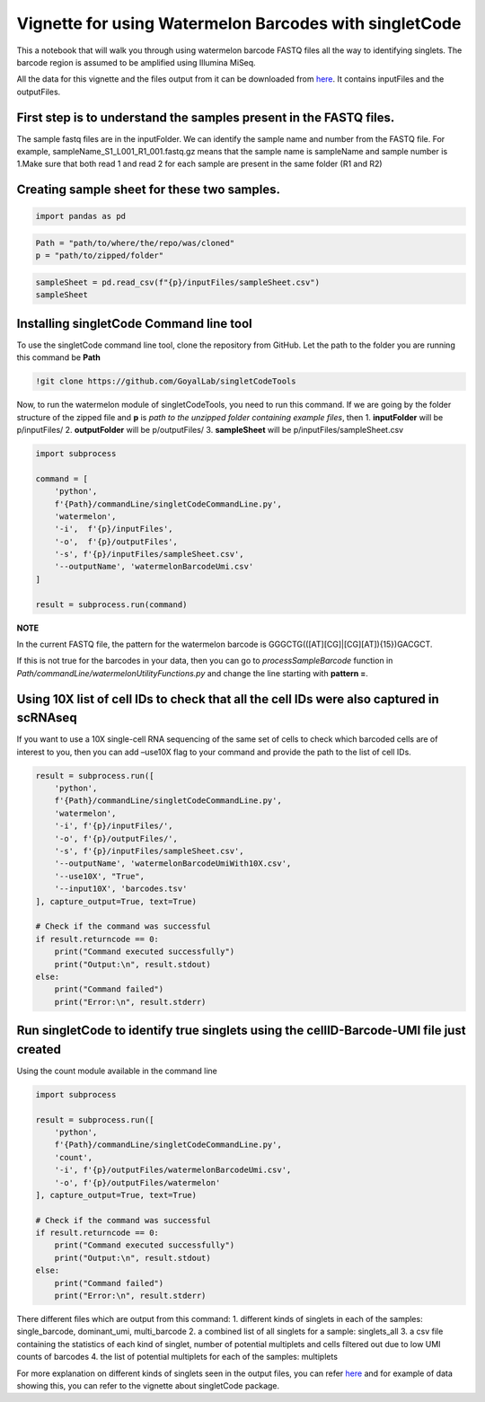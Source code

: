 Vignette for using Watermelon Barcodes with singletCode
==================================================================================================

This a notebook that will walk you through using watermelon barcode FASTQ files
all the way to identifying singlets. The barcode region is assumed to be amplified 
using Illumina MiSeq.

All the data for this vignette and the files output from it can be
downloaded from
`here <../source/dataVignette/watermelonVignetteData.zip>`__. It
contains inputFiles and the outputFiles.

First step is to understand the samples present in the FASTQ files.
~~~~~~~~~~~~~~~~~~~~~~~~~~~~~~~~~~~~~~~~~~~~~~~~~~~~~~~~~~~~~~~~~~~

The sample fastq files are in the inputFolder. We can identify the
sample name and number from the FASTQ file. For example,
sampleName_S1_L001_R1_001.fastq.gz means that the sample name is
sampleName and sample number is 1.Make sure that both read 1 and read 2
for each sample are present in the same folder (R1 and R2)

Creating sample sheet for these two samples.
~~~~~~~~~~~~~~~~~~~~~~~~~~~~~~~~~~~~~~~~~~~~

.. code:: ipython3

    import pandas as pd

.. code:: ipython3

    Path = "path/to/where/the/repo/was/cloned"
    p = "path/to/zipped/folder"

.. code:: ipython3

    sampleSheet = pd.read_csv(f"{p}/inputFiles/sampleSheet.csv")
    sampleSheet




.. raw:: html

    <div>
    <style scoped>
        .dataframe tbody tr th:only-of-type {
            vertical-align: middle;
        }
    
        .dataframe tbody tr th {
            vertical-align: top;
        }
    
        .dataframe thead th {
            text-align: right;
        }
    </style>
    <table border="1" class="dataframe">
      <thead>
        <tr style="text-align: right;">
          <th></th>
          <th>sampleName</th>
          <th>sampleNumber</th>
        </tr>
      </thead>
      <tbody>
        <tr>
          <th>0</th>
          <td>sampleName</td>
          <td>1</td>
        </tr>
        <tr>
          <th>1</th>
          <td>otherSampleName</td>
          <td>2</td>
        </tr>
      </tbody>
    </table>
    </div>



Installing singletCode Command line tool
~~~~~~~~~~~~~~~~~~~~~~~~~~~~~~~~~~~~~~~~

To use the singletCode command line tool, clone the repository from
GitHub. Let the path to the folder you are running this command be
**Path**

.. code:: ipython3

    !git clone https://github.com/GoyalLab/singletCodeTools

Now, to run the watermelon module of singletCodeTools, you need to run
this command. If we are going by the folder structure of the zipped file
and **p** is *path to the unzipped folder containing example files*,
then 1. **inputFolder** will be p/inputFiles/ 2. **outputFolder** will
be p/outputFiles/ 3. **sampleSheet** will be
p/inputFiles/sampleSheet.csv

.. code:: ipython3

    import subprocess
    
    command = [
        'python',
        f'{Path}/commandLine/singletCodeCommandLine.py',
        'watermelon',
        '-i',  f'{p}/inputFiles',
        '-o',  f'{p}/outputFiles',
        '-s', f'{p}/inputFiles/sampleSheet.csv',
        '--outputName', 'watermelonBarcodeUmi.csv'
    ]
    
    result = subprocess.run(command)


**NOTE**

In the current FASTQ file, the pattern for the watermelon barcode is
GGGCTG(([AT][CG]|[CG][AT]){15})GACGCT.

If this is not true for the barcodes in your data, then you can go to
*processSampleBarcode* function in
*Path/commandLine/watermelonUtilityFunctions.py* and change the line
starting with **pattern =**.

Using 10X list of cell IDs to check that all the cell IDs were also captured in scRNAseq
~~~~~~~~~~~~~~~~~~~~~~~~~~~~~~~~~~~~~~~~~~~~~~~~~~~~~~~~~~~~~~~~~~~~~~~~~~~~~~~~~~~~~~~~

If you want to use a 10X single-cell RNA sequencing of the same set of
cells to check which barcoded cells are of interest to you, then you can
add –use10X flag to your command and provide the path to the list of
cell IDs.

.. code:: ipython3

    result = subprocess.run([
        'python',
        f'{Path}/commandLine/singletCodeCommandLine.py',
        'watermelon',
        '-i', f'{p}/inputFiles/',
        '-o', f'{p}/outputFiles/',
        '-s', f'{p}/inputFiles/sampleSheet.csv',
        '--outputName', 'watermelonBarcodeUmiWith10X.csv',
        '--use10X', "True",
        '--input10X', 'barcodes.tsv'
    ], capture_output=True, text=True)
    
    # Check if the command was successful
    if result.returncode == 0:
        print("Command executed successfully")
        print("Output:\n", result.stdout)
    else:
        print("Command failed")
        print("Error:\n", result.stderr)

Run singletCode to identify true singlets using the cellID-Barcode-UMI file just created
~~~~~~~~~~~~~~~~~~~~~~~~~~~~~~~~~~~~~~~~~~~~~~~~~~~~~~~~~~~~~~~~~~~~~~~~~~~~~~~~~~~~~~~~

Using the count module available in the command line

.. code:: ipython3

    import subprocess
    
    result = subprocess.run([
        'python',
        f'{Path}/commandLine/singletCodeCommandLine.py',
        'count',
        '-i', f'{p}/outputFiles/watermelonBarcodeUmi.csv',
        '-o', f'{p}/outputFiles/watermelon'
    ], capture_output=True, text=True)
    
    # Check if the command was successful
    if result.returncode == 0:
        print("Command executed successfully")
        print("Output:\n", result.stdout)
    else:
        print("Command failed")
        print("Error:\n", result.stderr)

There different files which are output from this command: 1. different
kinds of singlets in each of the samples: single_barcode, dominant_umi,
multi_barcode 2. a combined list of all singlets for a sample:
singlets_all 3. a csv file containing the statistics of each kind of
singlet, number of potential multiplets and cells filtered out due to
low UMI counts of barcodes 4. the list of potential multiplets for each
of the samples: multiplets

For more explanation on different kinds of singlets seen in the output
files, you can refer
`here <https://goyallab.github.io/SingletCodeWebsite/singletCode/>`__
and for example of data showing this, you can refer to the vignette
about singletCode package.
